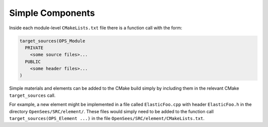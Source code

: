 
Simple Components
=================

Inside each module-level ``CMakeLists.txt`` file there is a function call
with the form:

.. code-block:: cmake

   target_sources(OPS_Module 
     PRIVATE 
       <some source files>...
     PUBLIC
       <some header files>...
   )

Simple materials and elements can be added to the CMake build simply by
including them in the relevant CMake ``target_sources`` call.

For example, a new element might be implemented in a file called
``ElasticFoo.cpp`` with header ``ElasticFoo.h`` in the directory
``OpenSees/SRC/element/``. These files would simply need to be
added to the function call ``target_sources(OPS_Element ...)``
in the file ``OpenSees/SRC/element/CMakeLists.txt``.


